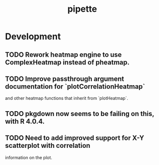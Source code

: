 #+TITLE: pipette
#+STARTUP: content
* Development
** TODO Rework heatmap engine to use ComplexHeatmap instead of pheatmap.
** TODO Improve passthrough argument documentation for `plotCorrelationHeatmap`
        and other heatmap functions that inherit from `plotHeatmap`.
** TODO pkgdown now seems to be failing on this, with R 4.0.4.
** TODO Need to add improved support for X-Y scatterplot with correlation
        information on the plot.

